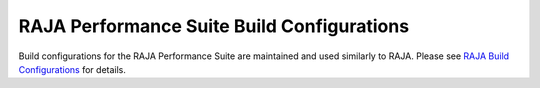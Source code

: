 .. ##
.. ## Copyright (c) 2017-24, Lawrence Livermore National Security, LLC
.. ## and RAJA Performance Suite project contributors.
.. ## See the RAJAPerf/LICENSE file for details.
.. ##
.. ## SPDX-License-Identifier: (BSD-3-Clause)
.. ##

.. _build_config-label:

********************************************
RAJA Performance Suite Build Configurations
********************************************

Build configurations for the RAJA Performance Suite are maintained and
used similarly to RAJA. Please see `RAJA Build Configurations <https://raja.readthedocs.io/en/develop/sphinx/dev_guide/build_configurations.html>`_ for details.
